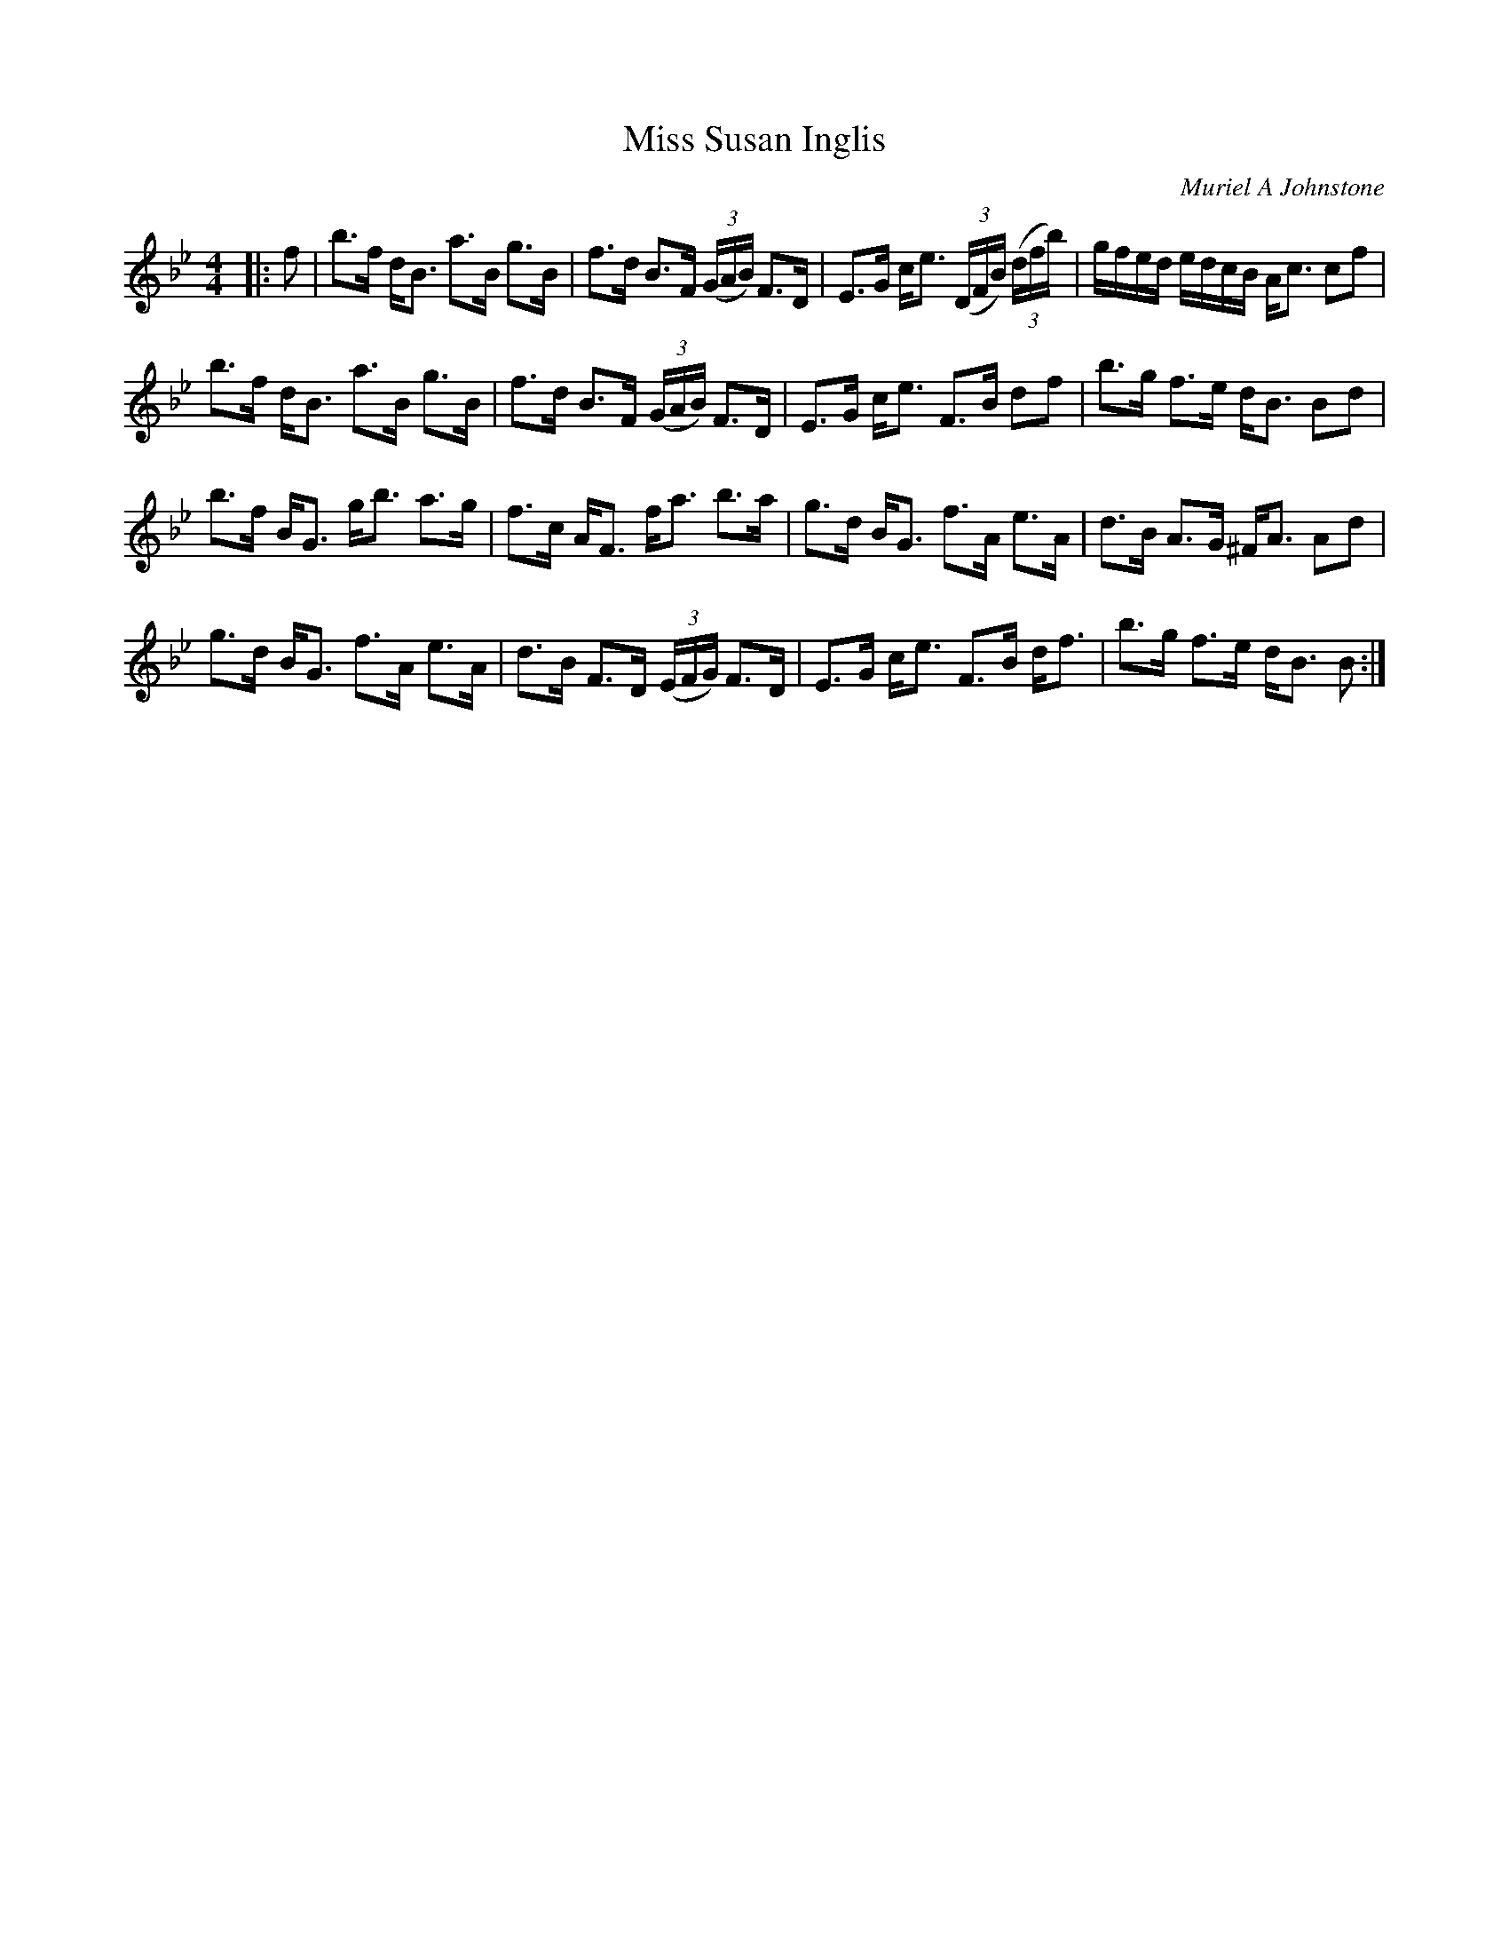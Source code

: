 X:1
T: Miss Susan Inglis
C:Muriel A Johnstone
R:Strathspey
%Q: 128
K:Bb
M:4/4
L:1/16
|:f2|b3f dB3 a3B g3B|f3d B3F ((3GAB) F3D|E3G ce3 ((3DFB) ((3dfb) |gfed edcB Ac3 c2f2|
b3f dB3 a3B g3B|f3d B3F ((3GAB) F3D|E3G ce3 F3B d2f2|b3g f3e dB3 B2d2|
b3f BG3 gb3 a3g|f3c AF3 fa3 b3a|g3d BG3 f3A e3A|d3B A3G ^FA3 A2d2|
g3d BG3 f3A e3A|d3B F3D ((3EFG) F3D|E3G ce3 F3B df3|b3g f3e dB3 B2:|
